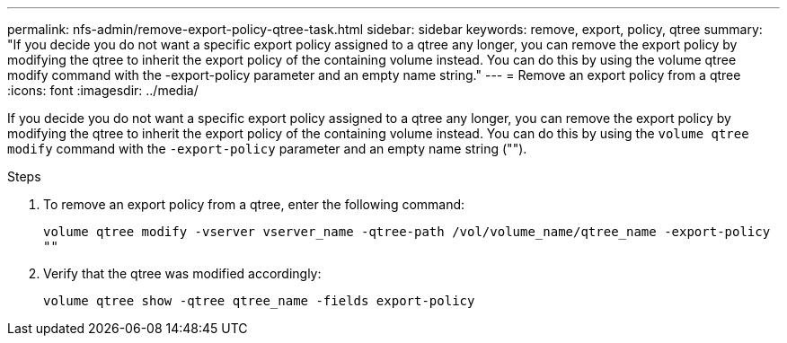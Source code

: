 ---
permalink: nfs-admin/remove-export-policy-qtree-task.html
sidebar: sidebar
keywords: remove, export, policy, qtree
summary: "If you decide you do not want a specific export policy assigned to a qtree any longer, you can remove the export policy by modifying the qtree to inherit the export policy of the containing volume instead. You can do this by using the volume qtree modify command with the -export-policy parameter and an empty name string."
---
= Remove an export policy from a qtree
:icons: font
:imagesdir: ../media/

[.lead]
If you decide you do not want a specific export policy assigned to a qtree any longer, you can remove the export policy by modifying the qtree to inherit the export policy of the containing volume instead. You can do this by using the `volume qtree modify` command with the `-export-policy` parameter and an empty name string ("").

.Steps

. To remove an export policy from a qtree, enter the following command:
+
`volume qtree modify -vserver vserver_name -qtree-path /vol/volume_name/qtree_name -export-policy ""`
. Verify that the qtree was modified accordingly:
+
`volume qtree show -qtree qtree_name -fields export-policy`

